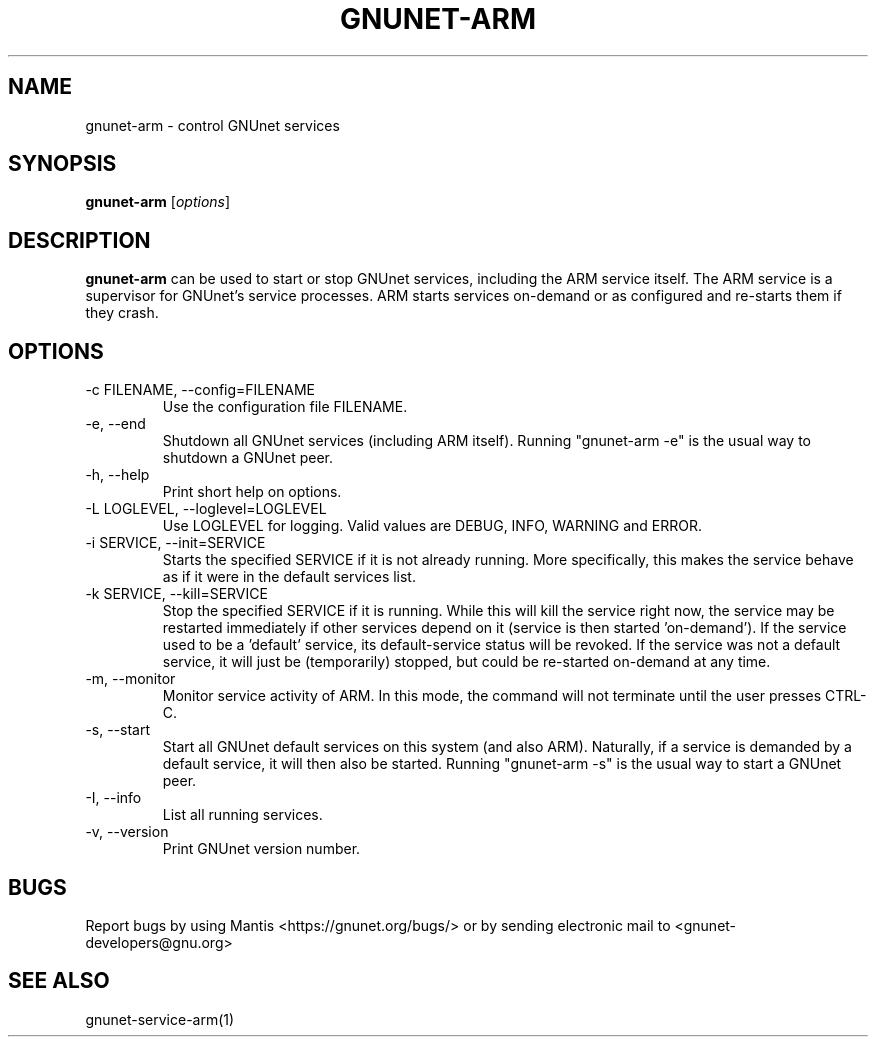 .TH GNUNET\-ARM 1 "Jan 4, 2012" "GNUnet"

.SH NAME
gnunet\-arm \- control GNUnet services

.SH SYNOPSIS
.B gnunet\-arm
.RI [ options ]
.br

.SH DESCRIPTION
\fBgnunet\-arm\fP can be used to start or stop GNUnet services, including the ARM service itself.  The ARM service is a supervisor for GNUnet's service processes.  ARM starts services on-demand or as configured and re-starts them if they crash.  

.SH OPTIONS
.B
.IP "\-c FILENAME,  \-\-config=FILENAME"
Use the configuration file FILENAME.
.B
.IP "\-e, \-\-end"
Shutdown all GNUnet services (including ARM itself).  Running "gnunet-arm \-e" is the usual way to shutdown a GNUnet peer.
.B
.IP "\-h, \-\-help"
Print short help on options.
.B
.IP "\-L LOGLEVEL, \-\-loglevel=LOGLEVEL"
Use LOGLEVEL for logging.  Valid values are DEBUG, INFO, WARNING and ERROR.
.B
.IP "\-i SERVICE,  \-\-init=SERVICE"
Starts the specified SERVICE if it is not already running.  More specifically, this makes the service behave as if it were in the default services list.
.B
.IP "\-k SERVICE,  \-\-kill=SERVICE"
Stop the specified SERVICE if it is running.  While this will kill the service right now, the service may be restarted immediately if other services depend on it (service is then started 'on-demand').  If the service used to be a 'default' service, its default-service status will be revoked.  If the service was not a default service, it will just be (temporarily) stopped, but could be re-started on-demand at any time.
.B
.IP "\-m, \-\-monitor"
Monitor service activity of ARM.  In this mode, the command will not terminate until the user presses CTRL-C.
.B
.IP "\-s, \-\-start"
Start all GNUnet default services on this system (and also ARM).  Naturally, if a service is demanded by a default service, it will then also be started.  Running "gnunet-arm \-s" is the usual way to start a GNUnet peer.
.B
.IP "\-I, \-\-info"
List all running services.
.B
.IP "\-v, \-\-version"
Print GNUnet version number.


.SH BUGS
Report bugs by using Mantis <https://gnunet.org/bugs/> or by sending electronic mail to <gnunet\-developers@gnu.org>

.SH SEE ALSO
gnunet\-service\-arm(1)
